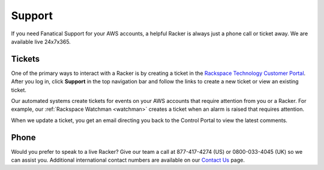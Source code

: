 .. _support:

=======
Support
=======

If you need Fanatical Support for your AWS accounts, a helpful Racker is
always just a phone call or ticket away. We are available live 24x7x365.

Tickets
-------

One of the primary ways to interact with a Racker is by creating
a ticket in the
`Rackspace Technology Customer Portal <https://manage.rackspace.com/aws>`_.
After you log in, click **Support** in the top navigation bar and
follow the links to create a new ticket or view an existing ticket.

Our automated systems create tickets for events on your AWS accounts
that require attention from you or a Racker. For example,
our :ref:`Rackspace Watchman <watchman>` creates a ticket when an alarm
is raised that requires attention.

When we update a ticket, you get an email directing you back
to the Control Portal to view the latest comments.

Phone
-----

Would you prefer to speak to a live Racker? Give our team a call at
877-417-4274 (US) or 0800-033-4045 (UK) so we can assist you.
Additional international contact numbers are available on our
`Contact Us <https://www.rackspace.com/information/contactus>`_ page.
